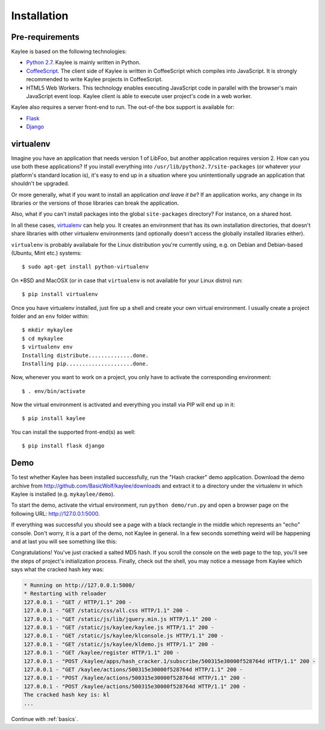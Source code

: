 .. _installation:

Installation
============

Pre-requirements
----------------

Kaylee is based on the following technologies:

* `Python 2.7 <http://python.org>`_. Kaylee is mainly written in Python.
* `CoffeeScript <http://coffeescript.org>`_. The client side of Kaylee is
  written in CoffeeScript which compiles into JavaScript. It is strongly
  recommended to write Kaylee projects in CoffeeScript.
* HTML5 Web Workers. This technology enables executing JavaScript code in
  parallel with the browser's main JavaScript event loop. Kaylee client
  is able to execute user project's code in a web worker.

Kaylee also requires a server front-end to run. The out-of-the box support
is available for:

* `Flask`_
* `Django`_


virtualenv
----------

Imagine you have an application that
needs version 1 of LibFoo, but another application requires version
2.  How can you use both these applications?  If you install
everything into ``/usr/lib/python2.7/site-packages`` (or whatever your
platform's standard location is), it's easy to end up in a situation
where you unintentionally upgrade an application that shouldn't be
upgraded.

Or more generally, what if you want to install an application *and
leave it be*?  If an application works, any change in its libraries or
the versions of those libraries can break the application.

Also, what if you can't install packages into the global
``site-packages`` directory?  For instance, on a shared host.

In all these cases, `virtualenv`_ can help you.  It creates an
environment that has its own installation directories, that doesn't
share libraries with other virtualenv environments (and optionally
doesn't access the globally installed libraries either).

``virtualenv`` is probably availabale for the Linux distribution you're
currently using, e.g. on Debian and Debian-based (Ubuntu, Mint etc.) systems::

  $ sudo apt-get install python-virtualenv

On \*BSD and MacOSX (or in case that ``virtualenv`` is not available for your
Linux distro) run::

  $ pip install virtualenv

Once you have virtualenv installed, just fire up a shell and create your own
virtual environment. I usually create a project folder and an ``env`` folder
within::

  $ mkdir mykaylee
  $ cd mykaylee
  $ virtualenv env
  Installing distribute..............done.
  Installing pip.....................done.

Now, whenever you want to work on a project, you only have to activate the
corresponding environment::

  $ . env/bin/activate

Now the virtual environment is activated and everything you install via PIP
will end up in it::

  $ pip install kaylee

You can install the supported front-end(s) as well::

  $ pip install flask django


.. _demo:

Demo
----
To test whether Kaylee has been installed successfully, run the
"Hash cracker" demo application. Download the demo archive from
http://github.com/BasicWolf/kaylee/downloads and extract it to a
directory under the virtualenv in which Kaylee is installed
(e.g. ``mykaylee/demo``).

To start the demo, activate the virtual environment, run
``python demo/run.py`` and open a browser page on the following URL:
http://127.0.0.1:5000.

If everything was successful you should see a page with a black rectangle
in the middle which represents an "echo" console. Don't worry, it is a part
of the demo, not Kaylee in general. In a few seconds something weird will
be happening and at last you will see something like this:

.. image:: _static/demo2.png
   :align: center
   :alt: Console with HashCracker application output.
   :scale: 75 %
   :width: 800
   :height: 400

Congratulations! You've just cracked a salted MD5 hash.
If you scroll the console on the web page
to the top, you'll see the steps of project's initialization process.
Finally, check out the shell, you may notice a message from Kaylee
which says what the cracked hash key was:

.. code-block:: none

  * Running on http://127.0.0.1:5000/
  * Restarting with reloader
  127.0.0.1 - "GET / HTTP/1.1" 200 -
  127.0.0.1 - "GET /static/css/all.css HTTP/1.1" 200 -
  127.0.0.1 - "GET /static/js/lib/jquery.min.js HTTP/1.1" 200 -
  127.0.0.1 - "GET /static/js/kaylee/kaylee.js HTTP/1.1" 200 -
  127.0.0.1 - "GET /static/js/kaylee/klconsole.js HTTP/1.1" 200 -
  127.0.0.1 - "GET /static/js/kaylee/kldemo.js HTTP/1.1" 200 -
  127.0.0.1 - "GET /kaylee/register HTTP/1.1" 200 -
  127.0.0.1 - "POST /kaylee/apps/hash_cracker.1/subscribe/500315e30000f528764d HTTP/1.1" 200 -
  127.0.0.1 - "GET /kaylee/actions/500315e30000f528764d HTTP/1.1" 200 -
  127.0.0.1 - "POST /kaylee/actions/500315e30000f528764d HTTP/1.1" 200 -
  127.0.0.1 - "POST /kaylee/actions/500315e30000f528764d HTTP/1.1" 200 -
  The cracked hash key is: kl
  ...

Continue with :ref:`basics`.

.. _Flask: http://flask.pocoo.org
.. _Django: http://djangoproject.com
.. _virtualenv: http://www.virtualenv.org
